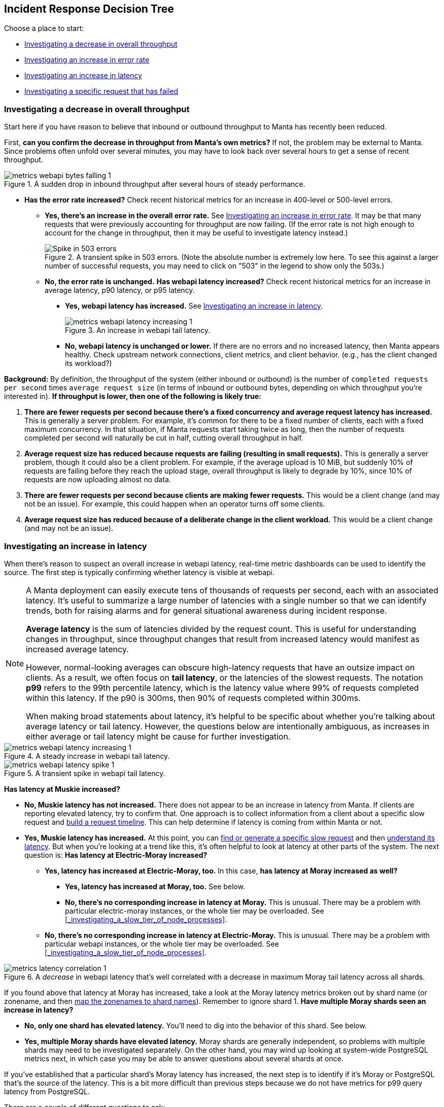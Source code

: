 == Incident Response Decision Tree

//   - Has Muskie tail latency increased?
//     Yes: Check for increase in tail latency at electric-moray
//       Yes: Check for increase in tail latency at moray
//         Yes:
// 	- Identify which shards are affected.
// 	- Does it apply uniformly to all instances in the shard?
// 	  Yes: Investigate PostgreSQL latency
// 	  No: Examine specific instances with high latency
// 	  - Are they over 85% CPU utilization?
// 	    Yes: Is it mostly GC?
// 	      Yes: There's likely a memory leak.  gcore and restart.
// 	      No: Are there other instances using much less CPU?
// 	      - Yes: The load is imbalanced.  Are all instances in DNS?
//                   Yes: This is likely a new bug requiring core file analysis of
//                        cueball state.
//                   No, and the ones not in DNS are the ones that are lightly
//                   loaded.
//                       Is registrar running in the zones that aren't in DNS?
//                       No: Determine why and try to bring up registrar.
//                       Yes: Registrar/ZK bug.
//             No (not mostly GC): profile it.
//         No (no tail latency at Moray):
//         - Does electric-moray tail latency affect only some instances?
//           No:
//           - Is CPU usage above 75% per process (300% per zone) for most
//             instances?
//             Yes: Pick one.  Is it mostly GC?
// 	      Yes: There's likely a memory leak.  gcore and restart.
//               No:  Profile it.
//             Yes: Likely out of capacity.  Deploy more electric-moray instances.
//                  Also check whether workload has generally increased with CPU
//                  usage.
//             No: Trace Electric-Moray processes.
//           Yes: find an affected instance (zone and process):
//           - Is it over 85% CPU utilization?
//             Yes: Is it mostly GC?
// 	      Yes: There's likely a memory leak.  gcore and restart.
//               No:  Profile it.

Choose a place to start:

* <<_investigating_a_decrease_in_overall_throughput>>
* <<_investigating_an_increase_in_error_rate>>
* <<_investigating_an_increase_in_latency>>
* <<_investigating_a_specific_request_that_has_failed>>

=== Investigating a decrease in overall throughput

Start here if you have reason to believe that inbound or outbound throughput to
Manta has recently been reduced.

First, **can you confirm the decrease in throughput from Manta's own metrics?**
If not, the problem may be external to Manta.  Since problems often unfold over
several minutes, you may have to look back over several hours to get a sense of
recent throughput.

.A sudden drop in inbound throughput after several hours of steady performance.
image::images/metrics-webapi-bytes-falling-1.png[,align="center"]


* **Has the error rate increased?**  Check recent historical metrics for an
  increase in 400-level or 500-level errors.
** **Yes, there's an increase in the overall error rate.**  See
   <<_investigating_an_increase_in_error_rate>>.  It may be that many requests
   that were previously accounting for throughput are now failing.  (If the
   error rate is not high enough to account for the change in throughput, then
   it may be useful to investigate latency instead.)
+
--
.A transient spike in 503 errors.  (Note the absolute number is extremely low here.  To see this against a larger number of successful requests, you may need to click on "503" in the legend to show only the 503s.)
image::images/metrics-webapi-errors-spike-1.png[Spike in 503 errors,align="center"]
--
** **No, the error rate is unchanged.**  **Has webapi latency increased?**  Check
   recent historical metrics for an increase in average latency, p90 latency, or
   p95 latency.
*** **Yes, webapi latency has increased.**  See
    <<_investigating_an_increase_in_latency>>.
+
--
.An increase in webapi tail latency.
image::images/metrics-webapi-latency-increasing-1.png[,align="center"]
--
*** **No, webapi latency is unchanged or lower.**  If there are no errors and no
    increased latency, then Manta appears healthy.  Check upstream network
    connections, client metrics, and client behavior.  (e.g., has the client
    changed its workload?)

**Background:** By definition, the throughput of the system (either inbound or
outbound) is the number of `completed requests per second` times `average
request size` (in terms of inbound or outbound bytes, depending on which
throughput you're interested in).  *If throughput is lower, then one of the
following is likely true:*

1. *There are fewer requests per second because there's a fixed concurrency and
   average request latency has increased.*  This is generally a server problem.
   For example, it's common for there to be a fixed number of clients, each with
   a fixed maximum concurrency.  In that situation, if Manta requests start
   taking twice as long, then the number of requests completed per second will
   naturally be cut in half, cutting overall throughput in half.
2. *Average request size has reduced because requests are failing (resulting in
   small requests).*  This is generally a server problem, though it could also be
   a client problem.  For example, if the average upload is 10 MiB, but suddenly
   10% of requests are failing before they reach the upload stage, overall
   throughput is likely to degrade by 10%, since 10% of requests are now
   uploading almost no data.
3. *There are fewer requests per second because clients are making fewer
   requests.*  This would be a client change (and may not be an issue).  For
   example, this could happen when an operator turns off some clients.
4. *Average request size has reduced because of a deliberate change in the
   client workload.*  This would be a client change (and may not be an issue).


=== Investigating an increase in latency

When there's reason to suspect an overall increase in webapi latency, real-time
metric dashboards can be used to identify the source.  The first step is
typically confirming whether latency is visible at webapi.

[NOTE]
====
A Manta deployment can easily execute tens of thousands of requests per
second, each with an associated latency.  It's useful to summarize a large
number of latencies with a single number so that we can identify trends, both
for raising alarms and for general situational awareness during incident
response.

**Average latency** is the sum of latencies divided by the request count.  This
is useful for understanding changes in throughput, since throughput changes that
result from increased latency would manifest as increased average latency.

However, normal-looking averages can obscure high-latency requests that have an
outsize impact on clients.  As a result, we often focus on **tail latency**, or
the latencies of the slowest requests.  The notation *p99* refers to the 99th
percentile latency, which is the latency value where 99% of requests completed
within this latency.  If the p90 is 300ms, then 90% of requests completed within
300ms.

When making broad statements about latency, it's helpful to be specific about
whether you're talking about average latency or tail latency.  However, the
questions below are intentionally ambiguous, as increases in either average or
tail latency might be cause for further investigation.
====

.A steady increase in webapi tail latency.
image::images/metrics-webapi-latency-increasing-1.png[,align="center"]

.A transient spike in webapi tail latency.
image::images/metrics-webapi-latency-spike-1.png[,align="center"]

**Has latency at Muskie increased?**

* **No, Muskie latency has not increased.**  There does not appear to be an
  increase in latency from Manta.  If clients are reporting elevated latency,
  try to confirm that.  One approach is to collect information from a client
  about a specific slow request and <<_build_a_request_timeline, build a request
  timeline>>.  This can
  help determine if latency is coming from within Manta or not.
* **Yes, Muskie latency has increased.**  At this point, you can
  <<_finding_or_generating_a_failed_request, find or generate a specific slow
  request>> and then <<_understanding_latency_for_a_specific_request, understand
  its latency>>.
  But when you're looking at a trend like this, it's often helpful to look at
  latency at other parts of the system.  The next question is: **Has latency at
  Electric-Moray increased?**
** **Yes, latency has increased at Electric-Moray, too.**  In this case, **has
   latency at Moray increased as well?**
*** **Yes, latency has increased at Moray, too.** See below.
*** **No, there's no corresponding increase in latency at Moray.**  This is
   unusual.  There may be a problem with particular electric-moray instances, or
   the whole tier may be overloaded.  See
   <<_investigating_a_slow_tier_of_node_processes>>. 
** **No, there's no corresponding increase in latency at Electric-Moray.**  This
   is unusual.  There may be a problem with particular webapi instances, or the
   whole tier may be overloaded.  See
   <<_investigating_a_slow_tier_of_node_processes>>.

.A _decrease_ in webapi latency that's well correlated with a decrease in maximum Moray tail latency across all shards.
image::images/metrics-latency-correlation-1.png[,align="center"]

If you found above that latency at Moray has increased, take a look at the
Moray latency metrics broken out by shard name (or zonename, and then
<<_finding_what_shard_e_particular_zone_is_part_of, map the zonenames to shard
names>>).  Remember to ignore shard 1.  **Have multiple Moray shards seen an
increase in latency?**

* **No, only one shard has elevated latency.**  You'll need to dig into the
  behavior of this shard.  See below.
* **Yes, multiple Moray shards have elevated latency.**  Moray shards are
  generally independent, so problems with multiple shards may need to be
  investigated separately.  On the other hand, you may wind up looking at
  system-wide PostgreSQL metrics next, in which case you may be able to answer
  questions about several shards at once.

If you've established that a particular shard's Moray latency has increased,
the next step is to identify if it's Moray or PostgreSQL that's the source of
the latency.  This is a bit more difficult than previous steps because we do not
have metrics for p99 query latency from PostgreSQL.

There are a couple of different questions to ask:

* **Are all Moray zones affected in the same way?**  Specifically, compare tail
  latency, average latency (if possible), and queue depth across zones for this
  shard.  Are all of them elevated, or are some different than others?
** **Yes, all Moray zones in this shard appear affected in the same way.**  This
   suggests a problem with PostgreSQL rather than Moray.
** **No, some Moray zones in this shard appear much more affected than others.**
   This is more likely to reflect a problem with specific Moray instances rather
   than PostgreSQL.  See the question below about database connections, and see
   also <<_investigating_a_slow_tier_of_node_processes>>.
* **Is there a high rate of Moray queueing on this shard, relative to other
  shards?**  If there's a high rate of queueing, the database might be the
  source of the latency.  If not, it's possible that Moray is the source of the
  problem.
* If there is queueing at Moray, check the number of backend 
  connections (or processes) reported on the PostgreSQL dashboard.  **Does this
  shard have the same number of database connections as other shards?**
** **Yes, this shard has the same number of connections as other shards.** Move
   on to other questions.
** **No, this shard has fewer connections than other shards.**  This may
   indicate a connection management problem at Moray.  If Moray instances lose
   track of connections, they may be limited in how much work they can dispatch
   to PostgreSQL, resulting in increased latency as requests queue up.
** **No, this shard has far more connections than other shards.**  If this shard
   has over 500 connections, that may indicate a problem with Moray.  There are
   generally supposed to be at most 64 connections per Moray zone in this shard,
   and we usually deploy 3-6 zones per shard.

Based on these questions, if it seems like the problem is associated with
PostgreSQL, see <<_investigating_postgresql_latency>>.  Otherwise, the problem
is likely with Moray.  See <<_investigating_a_slow_tier_of_node_processes>>.


=== Investigating an increase in error rate

There are a couple of major kinds of error.

- A **500-level response** (that is, a well-formed HTTP response with a status
  code between 500 and 599) generally reflects a problem with Manta.
- A **400-level response** (that is, a well-formed HTTP response with a status
  code between 400 and 499) may happen under normal operation and may indicate
  no problem at all, or it may reflect a client issue.  In rare cases, a 499
  response can reflect a server issue.  The details depend on the specific type
  of error and whether the client expects it or not.
- If the client gives up before the server has sent a response, then the client
  will likely report a _client timeout_, while the server will likely report a
  connection that was abruptly closed by the client.
- If there's a networking issue that causes the client or server to abandon the
  connection, both sides will generally report an explicit socket error.


==== Response code 507

See <<_not_enough_free_space_for_mb>>.

// TODO cover 504?

==== Response code 503

A `503 Service Unavailable` response generally indicates that Manta is refusing
some requests because it is overloaded or some dependencies are not functioning.
There are three major cases where this happens:

* At least one Moray instance is at its maximum queue length and is refusing new
  requests.
* There are not enough online storage nodes to handle the upload.
* Muskie did not respond to the request quickly enough.

In all cases, you can <<_investigating_a_specific_request_that_has_failed>> to
find the cause of the failure.

**If you already have a particular 503 response,** you can quickly determine
which of these cases caused it.

* **Does the response have `x-server-name` and `x-request-id` headers?**
** **No, these headers are missing.**  This indicates Muskie took too long to
   respond.  See either <<_investigating_a_specific_request_that_has_failed>>
   (for just this one request) or <<_investigating_an_increase_in_latency>> (for
   a large number).
** **Yes, these headers are present.**  In this case, the error message in the
   body of the response will indicate the problem.  See
   <<_details_about_specific_error_messages>>.

**If you have a large number of 503s,** you can check for systemic causes:

* **Are there Moray shards with high queue lengths?**  Check recent historical
  metrics for Moray queue length.  If any zone or shard has more than a few
  thousand items queued, it may be causing 503-level responses.
** **Yes, some shards have long Moray queues.**  See
  <<_investigating_elevated_moray_latency>>.
** **No shard has long queues.**  See
  <<_finding_or_generating_a_failed_request>> to find a Muskie log entry with
  more details about the source of the 503.

// TODO can this come from 502 -- muskie timeout?  in that case, need to track
// down load balancer log entry.  This is discussed earlier.


==== Response code 502

Manta no longer issues this response code.  If you see it, please file a bug.
Historically, this was associated with slow Muskie requests.  These are
generally now reported as 503s.


==== Response code 500

This generally indicates a server-side bug.  See
<<_finding_or_generating_a_failed_request>> to learn why the request failed.


==== Response code 499

499 is an internal status code used to describe when a client appears to have
abandoned a request.  Specifically, this is recorded when a client closes its
socket before finishing a request.  In this case, there is no response, since
the server may have no place to send it.

499s may be seen if:

* the client gave up (timed out) before the server sent an initial response
  (e.g., a `100-continue`)
* the client crashed (closing its sockets)
* a network issue disrupted the connection between client and server

**If you have a specific 499 request's Muskie log entry already** (as from a
<<_finding_or_generating_a_failed_request, Muskie log>>), was the latency fairly
high?  (If you know the client's timeout, was the request latency longer than
this timeout?)  Check the "latency" field in the Muskie log entry.  Also compare
the `Date` header in the request with the timestamp of the log entry.  If these
don't match up, the request may have been queued somewhere before being
processed by Muskie.

* **Yes, the request took several seconds (and/or longer than the client's
  timeout).**  Elevated Muskie latency may be the reason for the 499.  See
  either <<_understanding_latency_for_a_specific_request>> or (if you have a lot
  of them) <<_investigating_an_increase_in_latency>>.
* **No, the request was short (and/or shorter than the client's timeout).**
  This appears to be a client issue.


==== Other 400-level response codes

These are usually client issues, though it's always possible there are
server-side bugs that cause erroneous 400-level responses.  The only way to be
sure is to examine the request and response to see if the response appears
correct.

// TODO find bug where too many ssh keys resulted in 401/403?


=== Investigating a specific request that has failed

Start here if you want to understand why a specific request has failed.  These
steps will help you find corresponding log entries with more detail.

Ideally, you'll want to have:

- the `x-server-name` header from the response
- the `x-request-id` header from the response
- the approximate time of the response (which calendar hour it was sent)
- the IP address that the client used to reach Manta

In many cases, you can get by with only some of this information.  The more
information you have, the easier (and faster) it will be to find more
information.

You might also try <<_finding_or_generating_a_failed_request, generating your
own request>> to investigate.

If you find the log entry, see <<_understanding_a_muskie_log_entry>> for
details.  If you find none, see <<_if_there_is_no_muskie_log_entry>>.

==== If you have the `x-request-id` and `x-server-name` headers

The `x-server-name` header gives you the uuid for the "webapi" zone that
processed this request.

* **Was the request completed after the top of the current hour?**
** **Yes, the request was handled after the top of the hour.** The log entry will
   be inside the Muskie zone.  First, <<_locate_a_specific_zone, find the
   datacenter where the Muskie zone that handled the request is deployed>>.
   From the headnode of that datacenter, use `manta-oneach` to search the Muskie
   log file for the request id:
+
[source,text]
----
manta-oneach -z WEBAPI_ZONE_UUID 'grep REQUEST_ID /var/log/muskie.log' | bunyan
----
+
filling in `WEBAPI_ZONE_UUID` from the `x-server-name` header and `REQUEST_ID`
from the `x-request-id` header.
** **No, the request was handled earlier than that.**  The log entry will
generally be in a historical log file inside Manta itself.  Use `mlogin` or
`mget` to fetch the path:
+
[source,text]
----
/poseidon/stor/logs/muskie/YYYY/MM/DD/HH/UUID8.log
----
+
where `YYYY/MM/DD/HH` represent the year, month, day, and hour when the request
completed and `UUID8` is the first 8 characters of the `x-server-name` header.
If this object does not exist in Manta, and Manta has been having availability
issues, then the historical log file may still be inside the corresponding
"webapi" zone.  <<_log_into_a_specific_zone, Log into the "webapi" zone>> and
use `grep` to search for the request ID in the files in `/var/log/manta/upload`.
** **I don't know when the request was handled.**  In this case, you need to
   check all of the log files mentioned above.  You may be able to use a Manta
   job to scan a large number of historical files at once.  For example, you can
   search all of a day's log files for one server using:
+
[source,text]
----
mfind -t o -n UUID8.log /poseidon/stor/logs/muskie/YYYY/MM/DD |
    mjob create -o -m 'grep REQUEST_ID || true' -r bunyan
----
+
As before, `UUID8` is the first 8 characters of the `x-server-name` header.

If you find the log entry, see <<_understanding_a_muskie_log_entry>> for
details.  If you find none, see <<_if_there_is_no_muskie_log_entry>>.

==== If you have the `x-request-id`, but no `x-server-name`

In this case, you have to check the log files for all "webapi" zones to find the
log entry.

* **Was the request completed since the top of the current hour?**
** **Yes, the request was handled since the top of the hour.** The log entry will
   be inside the Muskie zone.  Separately for **each datacenter in this Manta**,
   use `manta-oneach` to search all the Muskie logs:
+
[source,text]
----
manta-oneach -s webapi 'grep REQUEST_ID /var/log/muskie.log' | bunyan
----
+
** **No, the request was handled earlier than that.**  Use a job to search
historical logs with names:
+
[source,text]
----
/poseidon/stor/logs/muskie/YYYY/MM/DD/HH/*.log
----
+
where `YYYY/MM/DD/HH` represent the year, month, day, and hour when the request
completed.
+
For example, you can search all log files for a particular hour with:
+
[source,text]
----
mfind -t o /poseidon/stor/logs/muskie/YYYY/MM/DD/HH |
    mjob create -o -m 'grep REQUEST_ID || true' -r bunyan
----
+
** **I don't know when the request was handled.**  In this case, you need to
   check all of the log files mentioned above.

If you find the log entry, see <<_understanding_a_muskie_log_entry>> for
details.  If you find none, see <<_if_there_is_no_muskie_log_entry>>.


==== If you don't have the `x-request-id`

If you don't have the request id, then you'll need some other information about
the request that you can use to filter it.  Examples include:

- the name of the account, if that account only made a few requests around the
  time in question
- the path that was used, if that's relatively unique among requests
- a particular client header that's somewhat uncommon
- a very small time window in which the request may have happened

If you have this sort of information, your best bet is to use some combination
of `grep` or `json` to scan all of the log entries for the appropriate time.

TIP: When working out a `grep` or `json` pipeline, it's helpful to use `mlogin`
to get an interactive shell for a particular Muskie log file.  There, you can
practice your shell pipeline a few times until it matches what you want,
possibly using slightly different parameters (e.g., a different account name)
than you'll use for the real search, since you probably didn't happen to pick a
log file with the precise entry you're looking for).  Then run that same shell
pipeline in a Manta job over a much larger number of Muskie log files.

If you find the log entry, see <<_understanding_a_muskie_log_entry>> for
details.  If you find none, see <<_if_there_is_no_muskie_log_entry>>.

==== If there is no Muskie log entry

There's a difference between there being *no* Muskie log entry and *not being
able to find* the Muskie log entry for a request.

You may **know** that there's no log entry for a request if:

* you have the rough timestamp and x-server-name header, found a non-empty log
  for that server for that hour, and there's no entry for the request in it, or
* you know the rough timestamp of the request, found non-empty log files for all
  servers for that hour, and there's no matching request

Otherwise, it's possible that the log entry was lost (e.g., if a log file was
lost or clobbered, due to a bug or extended availability loss).

* **Did the HTTP response contain an `x-server-name` or `x-request-id` header?**
** **Yes, there was a response with these headers.**  In this case, a Muskie
   instance definitely handled the request.  There should be a log entry.
** **There was a response, but it did not contain these headers.**  In this
   case, the response very likely came from the load balancer and _not_ Muskie.
   See <<_finding_a_load_balancer_log_entry>> to find more information about the
   request.  This typically happens for one of two reasons:
*** Muskie took too long (usually more than two minutes) to handle the request.
    Note that even though the load balancer may have reported a 500-level error,
    the request may have completed successfully (or failed for some other
    reason) inside Muskie.
*** Muskie did process the request, but it just took longer than the load
    balancer timeout.  This is often a sign of high latency at the metadata
    tier.
*** Muskie stopped processing a request.  This would be a bug in Muskie.  It
    often leads to file descriptor leaks and memory leaks, so it's very serious.
    Examples: MANTA-3338, https://smartos.org/bugview/MANTA-2916[MANTA-2916],
    https://smartos.org/bugview/MANTA-2907[MANTA-2907].
*** Muskie sent an invalid HTTP response.  (This is very uncommon.  Example:
    http://smartos.org/bugview/MANTA-3489[MANTA-3489])
** **There was no response, or the client timed out before receiving a
  response.**  It would be very unusual for the system to produce no response
  within 2 minutes of a request being completed, but it's not uncommon for a
  client to give up before receiving a response.
** **I don't know if there was a response.**

In all of these cases, you can get more information about what happened by
<<_finding_a_load_balancer_log_entry>>.

=== Investigating elevated Electric-Moray latency

=== Investigating elevated Moray latency

=== Investigating elevated PostgreSQL latency

